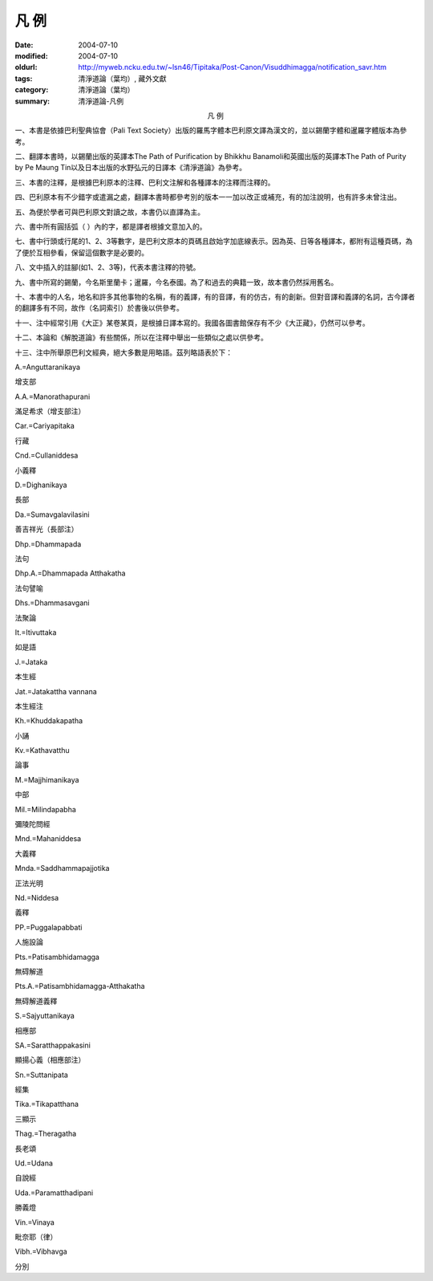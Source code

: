 凡  例
######

:date: 2004-07-10
:modified: 2004-07-10
:oldurl: http://myweb.ncku.edu.tw/~lsn46/Tipitaka/Post-Canon/Visuddhimagga/notification_savr.htm
:tags: 清淨道論（葉均）, 藏外文獻
:category: 清淨道論（葉均）
:summary: 清淨道論-凡例

.. container:: align-center

  凡  例


一、本書是依據巴利聖典協會（Pali Text Society）出版的羅馬字體本巴利原文譯為漢文的，並以錫蘭字體和暹羅字體版本為參考。

二、翻譯本書時，以錫蘭出版的英譯本The Path of Purification by Bhikkhu Banamoli和英國出版的英譯本The Path of Purity by Pe Maung Tin以及日本出版的水野弘元的日譯本《清淨道論》為參考。

三、本書的注釋，是根據巴利原本的注釋、巴利文注解和各種譯本的注釋而注釋的。

四、巴利原本有不少錯字或遣漏之處，翻譯本書時都參考別的版本一一加以改正或補充，有的加注說明，也有許多未曾注出。

五、為便於學者可與巴利原文對讀之故，本書仍以直譯為主。

六、書中所有圓括弧（  ）內的字，都是譯者根據文意加入的。

七、書中行頭或行尾的1、2、3等數字，是巴利文原本的頁碼且啟始字加底線表示。因為英、日等各種譯本，都附有這種頁碼，為了便於互相參看，保留這個數字是必要的。

八、文中插入的註腳(如1、2、3等)，代表本書注釋的符號。

九、書中所寫的錫蘭，今名斯里蘭卡；暹羅，今名泰國。為了和過去的典籍一致，故本書仍然採用舊名。

十、本書中的人名，地名和許多其他事物的名稱，有的義譯，有的音譯，有的仿古，有的創新。但對音譯和義譯的名詞，古今譯者的翻譯多有不同，故作（名詞索引）於書後以供參考。

十一、注中經常引用《大正》某卷某頁，是根據日譯本寫的。我國各圖書館保存有不少《大正藏》，仍然可以參考。

十二、本論和《解脫道論》有些關係，所以在注釋中舉出一些類似之處以供參考。

十三、注中所舉原巴利文經典，絕大多數是用略語。茲列略語表於下：



A.=Anguttaranikaya

增支部

A.A.=Manorathapurani

滿足希求（增支部注）

Car.=Cariyapitaka

行藏

Cnd.=Cullaniddesa

小義釋

D.=Dighanikaya

長部

Da.=Sumavgalavilasini

善吉祥光（長部注）

Dhp.=Dhammapada

法句

Dhp.A.=Dhammapada Atthakatha

法句譬喻

Dhs.=Dhammasavgani

法聚論

It.=Itivuttaka

如是語

J.=Jataka

本生經

Jat.=Jatakattha vannana

本生經注

Kh.=Khuddakapatha

小誦

Kv.=Kathavatthu

論事

M.=Majjhimanikaya

中部

Mil.=Milindapabha

彌陵陀問經

Mnd.=Mahaniddesa

大義釋

Mnda.=Saddhammapajjotika

正法光明

Nd.=Niddesa

義釋

PP.=Puggalapabbati

人施設論

Pts.=Patisambhidamagga

無碍解道

Pts.A.=Patisambhidamagga-Atthakatha

無碍解道義釋

S.=Sajyuttanikaya

相應部

SA.=Saratthappakasini

顯揚心義（相應部注）

Sn.=Suttanipata

經集

Tika.=Tikapatthana

三顯示

Thag.=Theragatha

長老頌

Ud.=Udana

自說經

Uda.=Paramatthadipani

勝義燈

Vin.=Vinaya

毗奈耶（律）

Vibh.=Vibhavga

分別


.. saved from http://crumb.idv.tw/zz/Isagoge/chigi0300.htm
